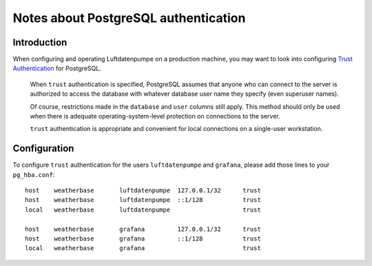 .. _postgresql-authentication:

#####################################
Notes about PostgreSQL authentication
#####################################


************
Introduction
************

When configuring and operating Luftdatenpumpe on a production machine, you
may want to look into configuring `Trust Authentication`_ for PostgreSQL.

    When ``trust`` authentication is specified, PostgreSQL assumes that anyone
    who can connect to the server is authorized to access the database with
    whatever database user name they specify (even superuser names).

    Of course, restrictions made in the ``database`` and ``user`` columns still
    apply. This method should only be used when there is adequate
    operating-system-level protection on connections to the server.

    ``trust`` authentication is appropriate and convenient for local
    connections on a single-user workstation.


*************
Configuration
*************

To configure ``trust`` authentication for the users ``luftdatenpumpe`` and
``grafana``, please add those lines to your ``pg_hba.conf``::

    host    weatherbase       luftdatenpumpe  127.0.0.1/32      trust
    host    weatherbase       luftdatenpumpe  ::1/128           trust
    local   weatherbase       luftdatenpumpe                    trust

    host    weatherbase       grafana         127.0.0.1/32      trust
    host    weatherbase       grafana         ::1/128           trust
    local   weatherbase       grafana                           trust


.. _Trust Authentication: https://www.postgresql.org/docs/current/auth-trust.html
